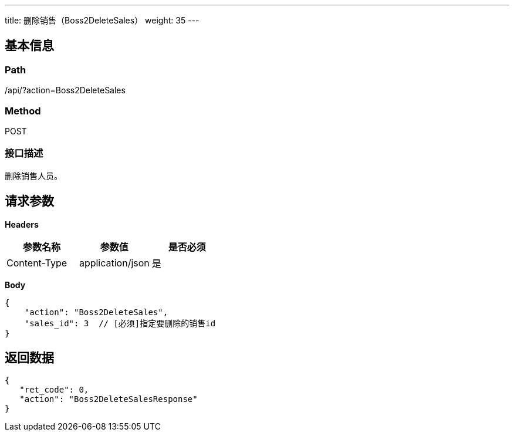 ---
title: 删除销售（Boss2DeleteSales）
weight: 35
---

== 基本信息

=== Path
/api/?action=Boss2DeleteSales

=== Method
POST

=== 接口描述
删除销售人员。


== 请求参数

*Headers*

[cols="3*", options="header"]

|===
| 参数名称 | 参数值 | 是否必须

| Content-Type
| application/json
| 是
|===

*Body*

[,javascript]
----
{
    "action": "Boss2DeleteSales",
    "sales_id": 3  // [必须]指定要删除的销售id
}
----

== 返回数据

[,javascript]
----
{
   "ret_code": 0,
   "action": "Boss2DeleteSalesResponse"
}
----

